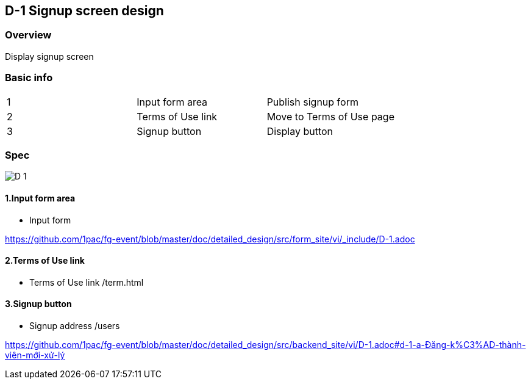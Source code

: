 == D-1 Signup screen design

=== Overview

Display signup screen 

=== Basic info

|=================================
|1       |Input form area    |Publish signup form 
|2       |Terms of Use link   |Move to Terms of Use page
|3       |Signup button   |Display button 
|=================================


<<<

=== Spec

image::../assets/D-1.png[]


==== 1.Input form area 

** Input form

https://github.com/1pac/fg-event/blob/master/doc/detailed_design/src/form_site/vi/_include/D-1.adoc

==== 2.Terms of Use link

** Terms of Use link /term.html

==== 3.Signup button

** Signup address /users

https://github.com/1pac/fg-event/blob/master/doc/detailed_design/src/backend_site/vi/D-1.adoc#d-1-a-Đăng-k%C3%AD-thành-viên-mới-xử-lý

